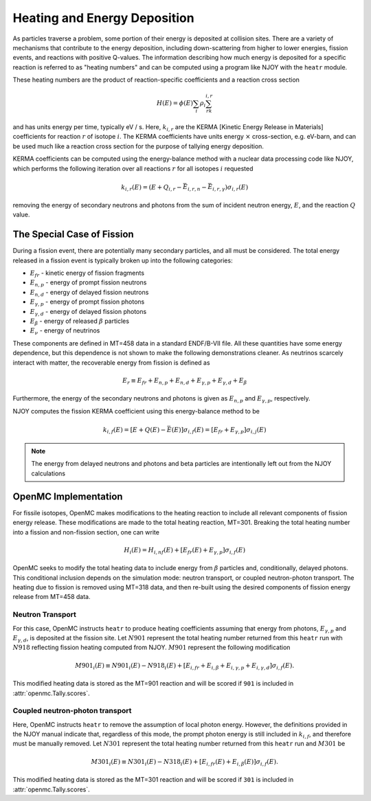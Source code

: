 .. _methods_heating:

=============================
Heating and Energy Deposition
=============================

As particles traverse a problem, some portion of their energy is deposited at 
collision sites. There are a variety of mechanisms that contribute to the
energy deposition, including down-scattering from higher to lower energies,
fission events, and reactions with positive Q-values. The information describing
how much energy is deposited for a specific reaction is referred to as 
"heating numbers" and can be computed using a program like NJOY with the
``heatr`` module.

These heating numbers are the product of reaction-specific coefficients and
a reaction cross section

.. math::

    H(E) = \phi(E)\sum_i\rho_i\sum_rk_{i, r}

and has units energy per time, typically eV / s.
Here, :math:`k_{i, r}` are the KERMA [Kinetic Energy Release in Materials]
coefficients for reaction :math:`r` of isotope :math:`i`.
The KERMA coefficients have units energy :math:`\times` cross-section, e.g.
eV-barn, and can be used much like a reaction cross section for the purpose
of tallying energy deposition.

KERMA coefficients can be computed using the energy-balance method with
a nuclear data processing code like NJOY, which performs the following
iteration over all reactions :math:`r` for all isotopes :math:`i`
requested

.. math::

    k_{i, r}(E) = \left(E + Q_{i, r} - \bar{E}_{i, r, n} - \bar{E}_{i, r, \gamma}\right)\sigma_{i, r}(E)

removing the energy of secondary neutrons and photons from the sum of
incident neutron energy, :math:`E`, and the reaction :math:`Q` value.

---------------------------
The Special Case of Fission
---------------------------

During a fission event, there are potentially many secondary particles, and all
must be considered. The total energy released in a fission event is typically
broken up into the following categories:

- :math:`E_{fr}` - kinetic energy of fission fragments
- :math:`E_{n,p}` - energy of prompt fission neutrons
- :math:`E_{n,d}` - energy of delayed fission neutrons
- :math:`E_{\gamma,p}` - energy of prompt fission photons
- :math:`E_{\gamma,d}` - energy of delayed fission photons
- :math:`E_{\beta}` - energy of released :math:`\beta` particles
- :math:`E_{\nu}` - energy of neutrinos

These components are defined in MT=458 data in a standard ENDF/B-VII file.
All these quantities have some energy dependence, but this dependence is not shown to
make the following demonstrations cleaner.
As neutrinos scarcely interact with matter, the recoverable energy from fission is defined as

.. math::

    E_r\equiv E_{fr} + E_{n,p} + E_{n, d} + E_{\gamma, p} + E_{\gamma, d} + E_{\beta}

Furthermore, the energy of the secondary neutrons and photons is given as
:math:`E_{n, p}` and :math:`E_{\gamma, p}`, respectively.

NJOY computes the fission KERMA coefficient using this energy-balance method to be

.. math::

    k_{i, f}(E) = \left[E + Q(E) - \bar{E}(E)\right]\sigma_{i, f}(E)
    = \left[E_{fr} + E_{\gamma, p}\right]\sigma_{i, j}(E)

.. note::

    The energy from delayed neutrons and photons and beta particles are intentionally
    left out from the NJOY calculations

---------------------
OpenMC Implementation
---------------------

For fissile isotopes, OpenMC makes modifications to the heating reaction to include
all relevant components of fission energy release. These modifications are made to
the total heating reaction, MT=301. Breaking the total heating number into
a fission and non-fission section, one can write

.. math::

    H_i(E) = H_{i, nf}(E) + \left[E_{fr}(E) + E_{\gamma, p}\right]\sigma_{i, f}(E)

OpenMC seeks to modify the total heating data to include energy from :math:`\beta` particles
and, conditionally, delayed photons. This conditional inclusion depends on the simulation
mode: neutron transport, or coupled neutron-photon transport. The heating due to fission
is removed using MT=318 data, and then re-built using the desired components of fission
energy release from MT=458 data.

Neutron Transport
-----------------

For this case, OpenMC instructs ``heatr`` to produce heating coefficients assuming
that energy from photons, :math:`E_{\gamma, p}` and :math:`E_{\gamma, d}`,
is deposited at the fission site.
Let :math:`N901` represent the total heating number returned from this ``heatr`` 
run with :math:`N918` reflecting fission heating computed from NJOY.
:math:`M901` represent the following modification

.. math::

    M901_{i}(E)\equiv N901_{i}(E) - N918_{i}(E)
      + \left[E_{i, fr} + E_{i, \beta} + E_{i, \gamma, p}
      + E_{i, \gamma, d}\right]\sigma_{i, f}(E).

This modified heating data is stored as the MT=901 reaction and will be scored
if ``901`` is included in :attr:`openmc.Tally.scores`.

Coupled neutron-photon transport
--------------------------------

Here, OpenMC instructs ``heatr`` to remove the assumption of local photon energy.
However, the definitions provided in the NJOY manual indicate that, regardless of
this mode, the prompt photon energy is still included in :math:`k_{i, f}`, 
and therefore must be manually removed. Let :math:`N301` represent the total
heating number returned from this ``heatr`` run and :math:`M301` be

.. math::

    M301_{i}(E)\equiv N301_{i}(E) - N318_{i}(E)
      + \left[E_{i, fr}(E) + E_{i, \beta}(E)\right]\sigma_{i, f}(E).

This modified heating data is stored as the MT=301 reaction and will be scored
if ``301`` is included in :attr:`openmc.Tally.scores`.
